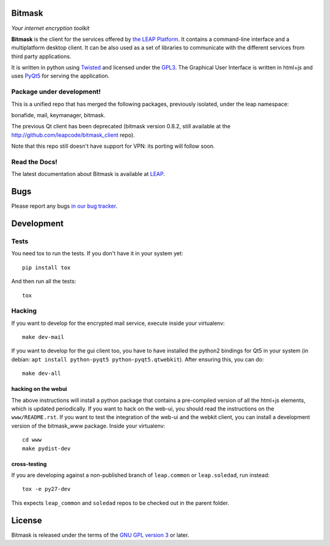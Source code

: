 Bitmask
===========

*Your internet encryption toolkit*

.. image:: https://badge.fury.io/py/leap.bitmask.svg
    :target: http://badge.fury.io/py/leap.bitmask
.. image:: https://img.shields.io/badge/IRC-leap-blue.svg
   :target: http://webchat.freenode.net/?channels=%23leap&uio=d4
   :alt: IRC
.. image:: https://img.shields.io/badge/IRC-bitmask_(es)-blue.svg
   :target: http://webchat.freenode.net/?channels=%23bitmask-es&uio=d4
   :alt: IRC-es


**Bitmask** is the client for the services offered by `the LEAP Platform`_. It
contains a command-line interface and a multiplatform desktop client. It can be
also used as a set of libraries to communicate with the different services from
third party applications.

It is written in python using `Twisted`_  and licensed under the `GPL3`_. The
Graphical User Interface is written in html+js and uses `PyQt5`_ for serving the
application.

.. _`the LEAP Platform`: https://github.com/leapcode/leap_platform
.. _`Twisted`: https://twistedmatrix.com
.. _`PyQt5`: https://pypi.python.org/pypi/PyQt5
.. _`GPL3`: http://www.gnu.org/licenses/gpl.txt

Package under development!
--------------------------
This is a unified repo that has merged the following packages, previously isolated, under the leap namespace:

bonafide, mail, keymanager, bitmask.

The previous Qt client has been deprecated (bitmask version 0.8.2, still
available at the http://github.com/leapcode/bitmask_client repo). 

Note that this repo still doesn't have support for VPN: its porting will
follow soon.

Read the Docs!
------------------

The latest documentation about Bitmask is available at `LEAP`_.

.. _`LEAP`: https://leap.se/en/docs/client

Bugs
====

Please report any bugs `in our bug tracker`_.

.. _`in our bug tracker`: https://leap.se/code/projects/report-issues 


Development
==============

Tests
-----

You need tox to run the tests. If you don't have it in your system yet::

  pip install tox

And then run all the tests::

  tox


Hacking
-------

If you want to develop for the encrypted mail service, execute inside your virtualenv::

  make dev-mail

If you want to develop for the gui client too, you have to have installed the
python2 bindings for Qt5 in your system (in debian: ``apt install python-pyqt5 
python-pyqt5.qtwebkit``). After ensuring this, you can do::

  make dev-all

hacking on the webui
++++++++++++++++++++

The above instructions will install a python package that contains a
pre-compiled version of all the html+js elements, which is updated
periodically. If you want to hack on the
web-ui, you should read the instructions on the ``www/README.rst``. If you want
to test the integration of the web-ui and the webkit client, you can install a
development version of the bitmask_www package. Inside your virtualenv::

  cd www
  make pydist-dev

cross-testing
+++++++++++++

If you are developing against a non-published branch of ``leap.common`` or
``leap.soledad``, run instead::

  tox -e py27-dev

This expects ``leap_common`` and ``soledad`` repos to be checked out in the
parent folder.


License
=======

.. image:: https://raw.github.com/leapcode/bitmask_client/develop/docs/user/gpl.png

Bitmask is released under the terms of the `GNU GPL version 3`_ or later.

.. _`GNU GPL version 3`: http://www.gnu.org/licenses/gpl.txt
